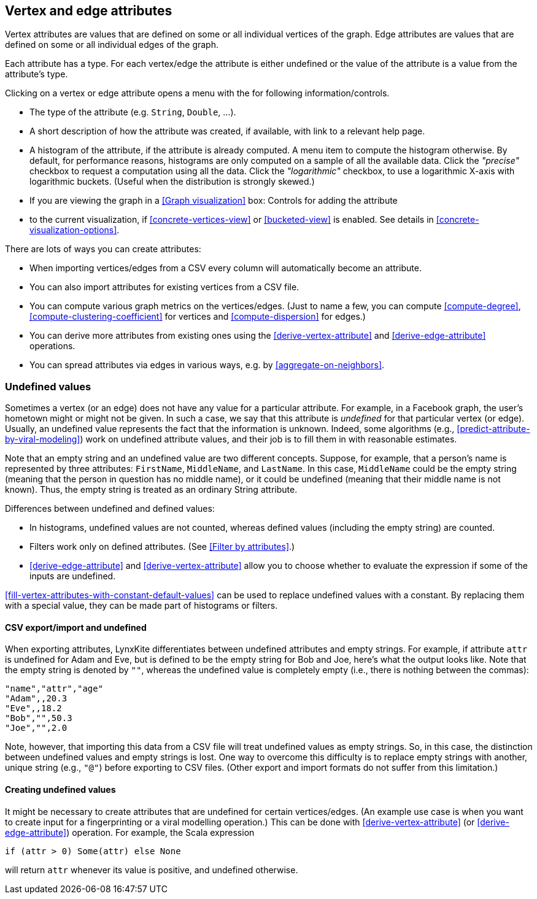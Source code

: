 [[attributes]]
## Vertex and edge attributes

Vertex attributes are values that are defined on some or all individual vertices of the graph.
Edge attributes are values that are defined on some or all individual edges of the graph.

Each attribute has a type. For each vertex/edge the attribute is either undefined or the value
of the attribute is a value from the attribute's type.

Clicking on a vertex or edge attribute opens a menu with the for following information/controls.

* The type of the attribute (e.g. `String`, `Double`, ...).
* A short description of how the attribute was created, if available, with link to a relevant help
page.
* A histogram of the attribute, if the attribute is already computed. A menu item to compute the
histogram otherwise. By default, for performance reasons, histograms are only computed on a
sample of all the available data. Click the _"precise"_
checkbox to request a computation using all the data. Click the _"logarithmic"_ checkbox, to use a
logarithmic X-axis with logarithmic buckets. (Useful when the distribution is strongly skewed.)
* If you are viewing the graph in a <<Graph visualization>> box: Controls for adding the attribute
* to the current visualization, if <<concrete-vertices-view>> or
<<bucketed-view>> is enabled. See details in <<concrete-visualization-options>>.

There are lots of ways you can create attributes:

* When importing vertices/edges from a CSV every column will automatically become an attribute.
* You can also import attributes for existing vertices from a CSV file.
* You can compute various graph metrics on the vertices/edges. (Just to name a few, you can compute
<<compute-degree>>, <<compute-clustering-coefficient>> for vertices and <<compute-dispersion>> for
edges.)
* You can derive more attributes from existing ones using the <<derive-vertex-attribute>>
and <<derive-edge-attribute>> operations.
* You can spread attributes via edges in various ways, e.g. by <<aggregate-on-neighbors>>.

### Undefined values

Sometimes a vertex (or an edge) does not have any value for a particular attribute. For example,
in a Facebook graph, the user's hometown might or might not be given. In such a case, we say that this
attribute is _undefined_ for that particular vertex (or edge). Usually, an undefined value
represents the fact that the information is unknown. Indeed, some algorithms (e.g.,
<<predict-attribute-by-viral-modeling>>) work on undefined attribute values, and their job is
to fill them in with reasonable estimates.

Note that an empty string and an undefined value are two different concepts.
Suppose, for example, that a person's name is represented by three attributes:
`FirstName`, `MiddleName`, and `LastName`. In this case, `MiddleName` could be the
empty string (meaning that the person in question has no middle name), or it could be
undefined (meaning that their middle name is not known). Thus, the empty string is
treated as an ordinary String attribute.

Differences between undefined and defined values:

* In histograms, undefined values are not counted, whereas defined values
(including the empty string) are counted.
* Filters work only on defined attributes. (See <<Filter by attributes>>.)
* <<derive-edge-attribute>> and <<derive-vertex-attribute>> allow you to choose whether to evaluate
the expression if some of the inputs are undefined.

<<fill-vertex-attributes-with-constant-default-values>> can be used to replace undefined values with
a constant. By replacing them with a special value, they can be made part of histograms or filters.

#### CSV export/import and undefined

When exporting attributes, LynxKite differentiates between undefined attributes and
empty strings. For example, if attribute `attr` is undefined for Adam and Eve, but
is defined to be the empty string for Bob and Joe, here's what the output looks like.
Note that the empty string is denoted by `""`, whereas the undefined value is
completely empty (i.e., there is nothing between the commas):

----
"name","attr","age"
"Adam",,20.3
"Eve",,18.2
"Bob","",50.3
"Joe","",2.0
----

Note, however, that importing this data from a CSV file will treat undefined values
as empty strings. So, in this case, the distinction between undefined values
and empty strings is lost. One way to overcome this difficulty is to replace
empty strings with another, unique string (e.g., `"@"`) before exporting
to CSV files. (Other export and import formats do not suffer from this limitation.)

#### Creating undefined values

It might be necessary to create attributes that are undefined for certain
vertices/edges. (An example use case is when you want to create input
for a fingerprinting or a viral modelling operation.) This can be done
with <<derive-vertex-attribute>> (or <<derive-edge-attribute>>)
operation. For example, the Scala expression

----
if (attr > 0) Some(attr) else None
----

will return `attr` whenever its value is positive, and undefined otherwise.
